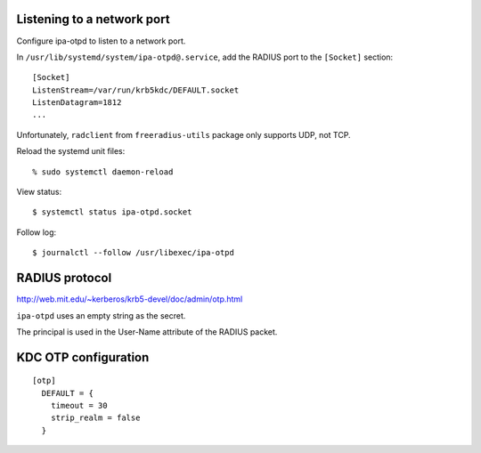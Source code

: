 Listening to a network port
---------------------------

Configure ipa-otpd to listen to a network port.

In ``/usr/lib/systemd/system/ipa-otpd@.service``, add the RADIUS
port to the ``[Socket]`` section::

  [Socket]
  ListenStream=/var/run/krb5kdc/DEFAULT.socket
  ListenDatagram=1812
  ...

Unfortunately, ``radclient`` from ``freeradius-utils`` package only
supports UDP, not TCP.

Reload the systemd unit files::

  % sudo systemctl daemon-reload

View status::

  $ systemctl status ipa-otpd.socket

Follow log::

  $ journalctl --follow /usr/libexec/ipa-otpd



RADIUS protocol
---------------

http://web.mit.edu/~kerberos/krb5-devel/doc/admin/otp.html

``ipa-otpd`` uses an empty string as the secret.

The principal is used in the User-Name attribute of the RADIUS
packet.


KDC OTP configuration
---------------------

::

  [otp]
    DEFAULT = {
      timeout = 30
      strip_realm = false
    }


